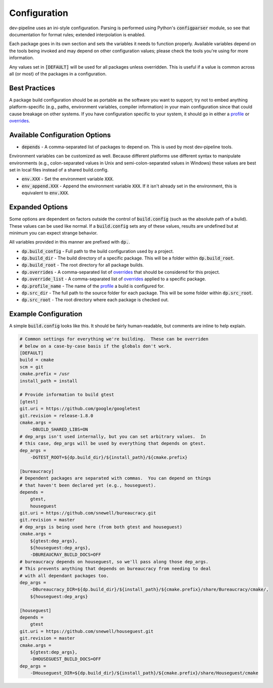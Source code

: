 Configuration
=============
dev-pipeline uses an ini-style configuration.  Parsing is performed using
Python's :code:`configparser` module, so see that documentation for format
rules; extended interpolation is enabled.

Each package goes in its own section and sets the variables it needs to
function properly.  Available variables depend on the tools being invoked and
may depend on other configuration values; please check the tools you're using
for more information.

Any values set in :code:`[DEFAULT]` will be used for all packages unless
overridden.  This is useful if a value is common across all (or most) of the
packages in a configuration.


Best Practices
--------------
A package build configuration should be as portable as the software you want
to support; try not to embed anything platform-specific (e.g., paths,
environment variables, compiler information) in your main configuration since
that could cause breakage on other systems.  If you have configuration
specific to your system, it should go in either a profile_ or overrides_.


Available Configuration Options
-------------------------------
* :code:`depends` - A comma-separated list of packages to depend on.  This is
  used by most dev-pipeline tools.

Environment variables can be customized as well.  Because different platforms
use different syntax to manipulate environments (e.g., colon-separated values
in Unix and semi-colon-separated values in Windows) these values are best set
in local files instead of a shared build.config.

* :code:`env.XXX` - Set the environment variable :code:`XXX`.
* :code:`env_append.XXX` - Append the environment variable :code:`XXX`.  If it
  isn't already set in the environment, this is equivalent to :code:`env.XXX`.


Expanded Options
----------------
Some options are dependent on factors outside the control of
:code:`build.config` (such as the absolute path of a bulid).  These values can
be used like normal.  If a :code:`build.config` sets any of these values,
results are undefined but at minimum you can expect strange behavior.

All variables provided in this manner are prefixed with :code:`dp.`.

* :code:`dp.build_config` - Full path to the build configuration used by a
  project.
* :code:`dp.build_dir` - The build directory of a specific package.  This will
  be a folder within :code:`dp.build_root`.
* :code:`dp.build_root` - The root directory for all package builds.
* :code:`dp.overrides` - A comma-separated list of overrides_ that should be
  considered for this project.
* :code:`dp.override_list` - A comma-separated list of overrides_ applied to a
  specific package.
* :code:`dp.profile_name` -  The name of the profile_ a build is configured
  for.
* :code:`dp.src_dir` - The full path to the source folder for each package.
  This will be some folder within :code:`dp.src_root`.
* :code:`dp.src_root` - The root directory where each package is checked out.


Example Configuration
---------------------
A simple :code:`build.config` looks like this.  It should be fairly
human-readable, but comments are inline to help explain.

.. code:: ini

    # Common settings for everything we're building.  These can be overriden
    # below on a case-by-case basis if the globals don't work.
    [DEFAULT]
    build = cmake
    scm = git
    cmake.prefix = /usr
    install_path = install

    # Provide information to build gtest
    [gtest]
    git.uri = https://github.com/google/googletest
    git.revision = release-1.8.0
    cmake.args =
        -DBUILD_SHARED_LIBS=ON
    # dep_args isn't used internally, but you can set arbitrary values.  In
    # this case, dep_args will be used by everything that depends on gtest.
    dep_args =
        -DGTEST_ROOT=${dp.build_dir}/${install_path}/${cmake.prefix}

    [bureaucracy]
    # Dependent packages are separated with commas.  You can depend on things
    # that haven't been declared yet (e.g., houseguest).
    depends =
        gtest,
        houseguest
    git.uri = https://github.com/snewell/bureaucracy.git
    git.revision = master
    # dep_args is being used here (from both gtest and houseguest)
    cmake.args =
        ${gtest:dep_args},
        ${houseguest:dep_args},
        -DBUREAUCRAY_BUILD_DOCS=OFF
    # bureaucracy depends on houseguest, so we'll pass along those dep_args.
    # This prevents anything that depends on bureaucracy from needing to deal
    # with all dependant packages too.
    dep_args =
        -DBureaucracy_DIR=${dp.build_dir}/${install_path}/${cmake.prefix}/share/Bureaucracy/cmake/,
        ${houseguest:dep_args}

    [houseguest]
    depends =
        gtest
    git.uri = https://github.com/snewell/houseguest.git
    git.revision = master
    cmake.args =
        ${gtest:dep_args},
        -DHOUSEGUEST_BUILD_DOCS=OFF
    dep_args =
        -DHouseguest_DIR=${dp.build_dir}/${install_path}/${cmake.prefix}/share/Houseguest/cmake


.. _overrides: overrides.rst
.. _profile: profile.rst
